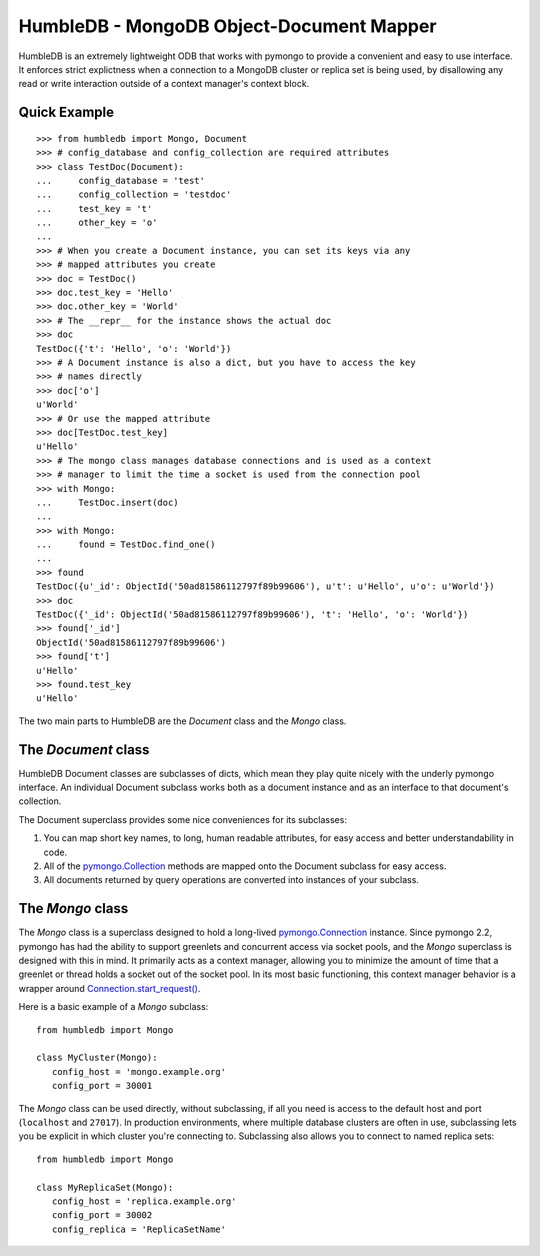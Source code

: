 HumbleDB - MongoDB Object-Document Mapper
=========================================

HumbleDB is an extremely lightweight ODB that works with pymongo to provide a
convenient and easy to use interface. It enforces strict explictness when a
connection to a MongoDB cluster or replica set is being used, by disallowing
any read or write interaction outside of a context manager's context block.

Quick Example
-------------

::

   >>> from humbledb import Mongo, Document
   >>> # config_database and config_collection are required attributes
   >>> class TestDoc(Document):
   ...     config_database = 'test'
   ...     config_collection = 'testdoc'
   ...     test_key = 't'
   ...     other_key = 'o'
   ...     
   >>> # When you create a Document instance, you can set its keys via any
   >>> # mapped attributes you create
   >>> doc = TestDoc()
   >>> doc.test_key = 'Hello'
   >>> doc.other_key = 'World'
   >>> # The __repr__ for the instance shows the actual doc
   >>> doc
   TestDoc({'t': 'Hello', 'o': 'World'})
   >>> # A Document instance is also a dict, but you have to access the key
   >>> # names directly
   >>> doc['o']
   u'World'
   >>> # Or use the mapped attribute
   >>> doc[TestDoc.test_key]
   u'Hello'
   >>> # The mongo class manages database connections and is used as a context
   >>> # manager to limit the time a socket is used from the connection pool
   >>> with Mongo:
   ...     TestDoc.insert(doc)
   ...     
   >>> with Mongo:
   ...     found = TestDoc.find_one()
   ...     
   >>> found
   TestDoc({u'_id': ObjectId('50ad81586112797f89b99606'), u't': u'Hello', u'o': u'World'})
   >>> doc
   TestDoc({'_id': ObjectId('50ad81586112797f89b99606'), 't': 'Hello', 'o': 'World'})
   >>> found['_id']
   ObjectId('50ad81586112797f89b99606')
   >>> found['t']
   u'Hello'
   >>> found.test_key
   u'Hello'

The two main parts to HumbleDB are the `Document` class and the `Mongo` class.

The `Document` class
--------------------

HumbleDB Document classes are subclasses of dicts, which mean they play quite
nicely with the underly pymongo interface. An individual Document subclass
works both as a document instance and as an interface to that document's
collection.

The Document superclass provides some nice conveniences for its subclasses:

#. You can map short key names, to long, human readable attributes, for easy
   access and better understandability in code.
#. All of the `pymongo.Collection
   <http://api.mongodb.org/python/current/api/pymongo/collection.html>`_
   methods are mapped onto the Document subclass for easy access.
#. All documents returned by query operations are converted into instances of
   your subclass.


The `Mongo` class
-----------------

The `Mongo` class is a superclass designed to hold a long-lived
`pymongo.Connection
<http://api.mongodb.org/python/current/api/pymongo/connection.html>`_ instance.
Since pymongo 2.2, pymongo has had the ability to support greenlets and
concurrent access via socket pools, and the `Mongo` superclass is designed with
this in mind. It primarily acts as a context manager, allowing you to minimize
the amount of time that a greenlet or thread holds a socket out of the socket
pool. In its most basic functioning, this context manager behavior is a wrapper
around `Connection.start_request()
<http://api.mongodb.org/python/current/api/pymongo/connection.html#pymongo.connection.Connection.start_request>`_.

Here is a basic example of a `Mongo` subclass::

   from humbledb import Mongo

   class MyCluster(Mongo):
      config_host = 'mongo.example.org'
      config_port = 30001

The `Mongo` class can be used directly, without subclassing, if all you need is
access to the default host and port (``localhost`` and ``27017``). In
production environments, where multiple database clusters are often in use,
subclassing lets you be explicit in which cluster you're connecting to.
Subclassing also allows you to connect to named replica sets::

   from humbledb import Mongo

   class MyReplicaSet(Mongo):
      config_host = 'replica.example.org'
      config_port = 30002
      config_replica = 'ReplicaSetName'



